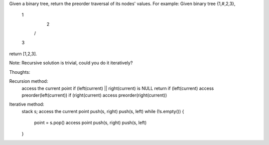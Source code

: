 Given a binary tree, return the preorder traversal of its nodes' values.
For example:
Given binary tree {1,#,2,3},
   1
    \
     2
    /
   3
return [1,2,3].

Note: Recursive solution is trivial, could you do it iteratively?


Thoughts:

Recursion method:
    access the current point
    if (left(current) || right(current) is NULL return
    if (left(current) access preorder(left(current))
    if (right(current) access preorder(right(current))


Iterative method:
    stack s;
    access the current point
    push(s, right)
    push(s, left)
    while (!s.empty()) {
        point = s.pop()
        access point
        push(s, right)
        push(s, left)
    }

